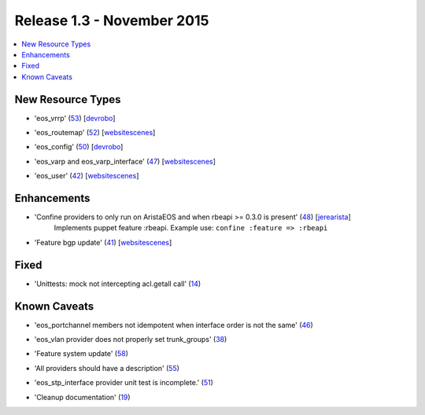 Release 1.3 - November 2015
=========================

.. contents:: :local:

New Resource Types
------------------

* 'eos_vrrp' (`53 <https://github.com/arista-eosplus/puppet-eos/pull/53>`_) [`devrobo <https://github.com/devrobo>`_]
    .. comment
* 'eos_routemap' (`52 <https://github.com/arista-eosplus/puppet-eos/pull/52>`_) [`websitescenes <https://github.com/websitescenes>`_]
    .. comment
* 'eos_config' (`50 <https://github.com/arista-eosplus/puppet-eos/pull/50>`_) [`devrobo <https://github.com/devrobo>`_]
    .. comment
* 'eos_varp and eos_varp_interface' (`47 <https://github.com/arista-eosplus/puppet-eos/pull/47>`_) [`websitescenes <https://github.com/websitescenes>`_]
    .. comment
* 'eos_user' (`42 <https://github.com/arista-eosplus/puppet-eos/pull/42>`_) [`websitescenes <https://github.com/websitescenes>`_]
    .. comment

Enhancements
------------

* 'Confine providers to only run on AristaEOS and when rbeapi >= 0.3.0 is present' (`48 <https://github.com/arista-eosplus/puppet-eos/pull/48>`_) [`jerearista <https://github.com/jerearista>`_]
    Implements puppet feature :rbeapi.   Example use: ``confine :feature => :rbeapi``
* 'Feature bgp update' (`41 <https://github.com/arista-eosplus/puppet-eos/pull/41>`_) [`websitescenes <https://github.com/websitescenes>`_]
    .. comment

Fixed
-----

* 'Unittests: mock not intercepting acl.getall call' (`14 <https://github.com/arista-eosplus/puppet-eos/issues/14>`_)
    .. comment

Known Caveats
-------------

* 'eos_portchannel members not idempotent when interface order is not the same' (`46 <https://github.com/arista-eosplus/puppet-eos/issues/46>`_)
    .. comment
* 'eos_vlan provider does not properly set trunk_groups' (`38 <https://github.com/arista-eosplus/puppet-eos/issues/38>`_)
    .. comment
* 'Feature system update' (`58 <https://github.com/arista-eosplus/puppet-eos/pull/58>`_)
    .. comment
* 'All providers should have a description' (`55 <https://github.com/arista-eosplus/puppet-eos/issues/55>`_)
    .. comment
* 'eos_stp_interface provider unit test is incomplete.' (`51 <https://github.com/arista-eosplus/puppet-eos/issues/51>`_)
    .. comment
* 'Cleanup documentation' (`19 <https://github.com/arista-eosplus/puppet-eos/issues/19>`_)
    .. comment

